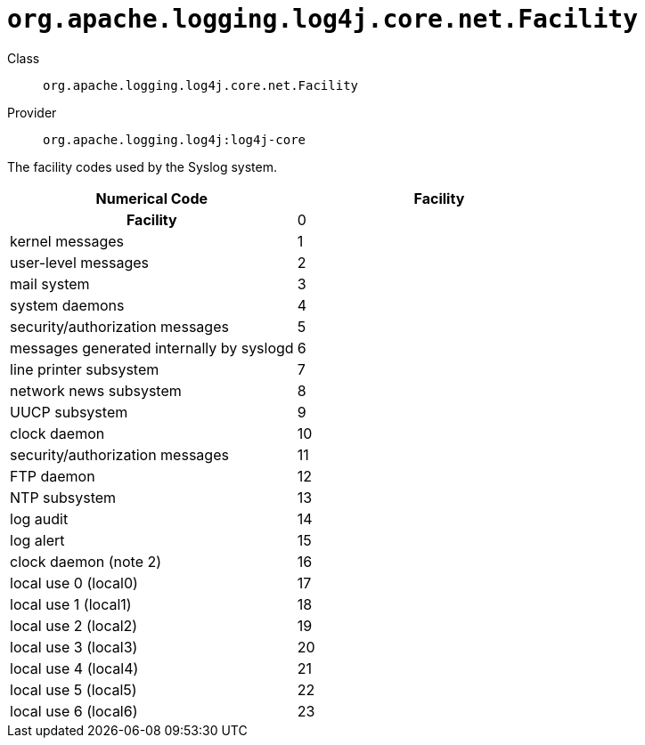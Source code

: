 ////
Licensed to the Apache Software Foundation (ASF) under one or more
contributor license agreements. See the NOTICE file distributed with
this work for additional information regarding copyright ownership.
The ASF licenses this file to You under the Apache License, Version 2.0
(the "License"); you may not use this file except in compliance with
the License. You may obtain a copy of the License at

    https://www.apache.org/licenses/LICENSE-2.0

Unless required by applicable law or agreed to in writing, software
distributed under the License is distributed on an "AS IS" BASIS,
WITHOUT WARRANTIES OR CONDITIONS OF ANY KIND, either express or implied.
See the License for the specific language governing permissions and
limitations under the License.
////

[#org_apache_logging_log4j_core_net_Facility]
= `org.apache.logging.log4j.core.net.Facility`

Class:: `org.apache.logging.log4j.core.net.Facility`
Provider:: `org.apache.logging.log4j:log4j-core`


The facility codes used by the Syslog system.

[cols="1,1"]
|===

h| Numerical Code
h| Facility

h| Facility
| 0
| kernel messages

| 1
| user-level messages

| 2
| mail system

| 3
| system daemons

| 4
| security/authorization messages

| 5
| messages generated internally by syslogd

| 6
| line printer subsystem

| 7
| network news subsystem

| 8
| UUCP subsystem

| 9
| clock daemon

| 10
| security/authorization messages

| 11
| FTP daemon

| 12
| NTP subsystem

| 13
| log audit

| 14
| log alert

| 15
| clock daemon (note 2)

| 16
| local use 0 (local0)

| 17
| local use 1 (local1)

| 18
| local use 2 (local2)

| 19
| local use 3 (local3)

| 20
| local use 4 (local4)

| 21
| local use 5 (local5)

| 22
| local use 6 (local6)

| 23
| local use 7 (local7)

|===

